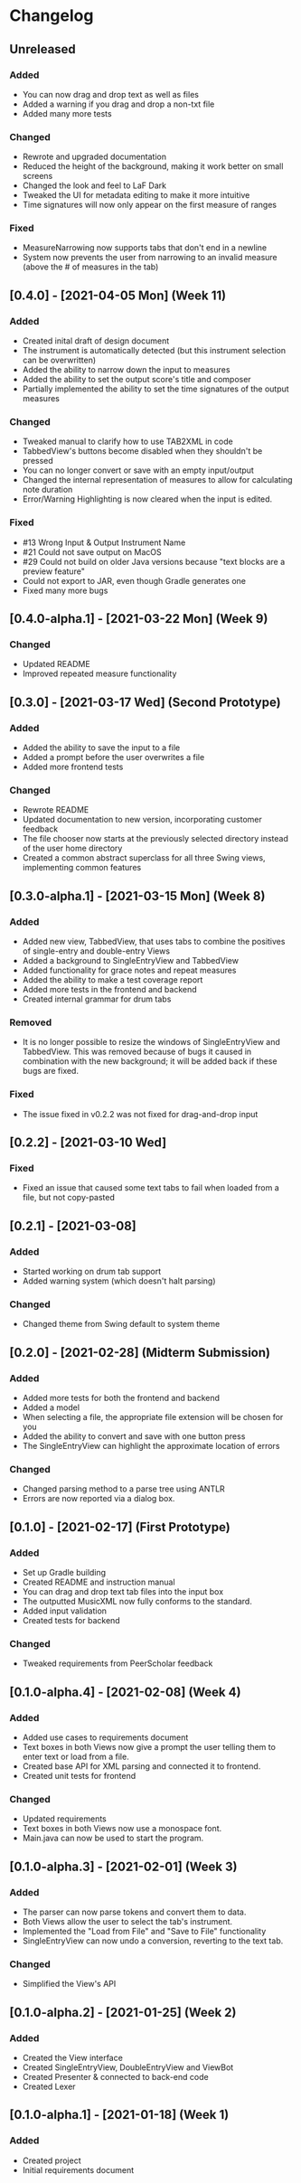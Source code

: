 * Changelog
** Unreleased
*** Added
    - You can now drag and drop text as well as files
    - Added a warning if you drag and drop a non-txt file
    - Added many more tests
*** Changed
    - Rewrote and upgraded documentation
    - Reduced the height of the background, making it work better on small screens
    - Changed the look and feel to LaF Dark
    - Tweaked the UI for metadata editing to make it more intuitive
    - Time signatures will now only appear on the first measure of ranges
*** Fixed
    - MeasureNarrowing now supports tabs that don't end in a newline
    - System now prevents the user from narrowing to an invalid measure (above the # of measures in the tab)
** [0.4.0] - [2021-04-05 Mon] (Week 11)
*** Added
    - Created inital draft of design document
    - The instrument is automatically detected (but this instrument selection can be overwritten)
    - Added the ability to narrow down the input to measures
    - Added the ability to set the output score's title and composer
    - Partially implemented the ability to set the time signatures of the output measures
*** Changed
    - Tweaked manual to clarify how to use TAB2XML in code
    - TabbedView's buttons become disabled when they shouldn't be pressed
    - You can no longer convert or save with an empty input/output
    - Changed the internal representation of measures to allow for calculating note duration
    - Error/Warning Highlighting is now cleared when the input is edited.
*** Fixed
    - #13 Wrong Input & Output Instrument Name
    - #21 Could not save output on MacOS
    - #29 Could not build on older Java versions because "text blocks are a preview feature"
    - Could not export to JAR, even though Gradle generates one
    - Fixed many more bugs
** [0.4.0-alpha.1] - [2021-03-22 Mon] (Week 9)
*** Changed
    - Updated README
    - Improved repeated measure functionality
** [0.3.0] - [2021-03-17 Wed] (Second Prototype)
*** Added
    - Added the ability to save the input to a file
    - Added a prompt before the user overwrites a file
    - Added more frontend tests
*** Changed
    - Rewrote README
    - Updated documentation to new version, incorporating customer feedback
    - The file chooser now starts at the previously selected directory instead of the user home directory
    - Created a common abstract superclass for all three Swing views, implementing common features
** [0.3.0-alpha.1] - [2021-03-15 Mon] (Week 8)
*** Added
    - Added new view, TabbedView, that uses tabs to combine the positives of single-entry and double-entry Views
    - Added a background to SingleEntryView and TabbedView
    - Added functionality for grace notes and repeat measures
    - Added the ability to make a test coverage report
    - Added more tests in the frontend and backend
    - Created internal grammar for drum tabs
*** Removed
    - It is no longer possible to resize the windows of SingleEntryView and TabbedView.  This was removed because of bugs it caused in combination with the new background; it will be added back if these bugs are fixed.
*** Fixed
    - The issue fixed in v0.2.2 was not fixed for drag-and-drop input
** [0.2.2] - [2021-03-10 Wed] 
*** Fixed
    - Fixed an issue that caused some text tabs to fail when loaded from a file, but not copy-pasted
** [0.2.1] - [2021-03-08]
*** Added
    - Started working on drum tab support
    - Added warning system (which doesn't halt parsing)
*** Changed
    - Changed theme from Swing default to system theme
** [0.2.0] - [2021-02-28] (Midterm Submission)
*** Added
    - Added more tests for both the frontend and backend
    - Added a model
    - When selecting a file, the appropriate file extension will be chosen for you
    - Added the ability to convert and save with one button press
    - The SingleEntryView can highlight the approximate location of errors
*** Changed
    - Changed parsing method to a parse tree using ANTLR
    - Errors are now reported via a dialog box.
** [0.1.0] - [2021-02-17] (First Prototype)
*** Added
    - Set up Gradle building
    - Created README and instruction manual
    - You can drag and drop text tab files into the input box
    - The outputted MusicXML now fully conforms to the standard.
    - Added input validation
    - Created tests for backend
*** Changed
    - Tweaked requirements from PeerScholar feedback
** [0.1.0-alpha.4] - [2021-02-08] (Week 4)
*** Added
    - Added use cases to requirements document
    - Text boxes in both Views now give a prompt the user telling them to enter text or load from a file.
    - Created base API for XML parsing and connected it to frontend.
    - Created unit tests for frontend
*** Changed
    - Updated requirements
    - Text boxes in both Views now use a monospace font.
    - Main.java can now be used to start the program.
** [0.1.0-alpha.3] - [2021-02-01] (Week 3)
*** Added
    - The parser can now parse tokens and convert them to data.
    - Both Views allow the user to select the tab's instrument.
    - Implemented the "Load from File" and "Save to File" functionality
    - SingleEntryView can now undo a conversion, reverting to the text tab.
*** Changed
    - Simplified the View's API
** [0.1.0-alpha.2] - [2021-01-25] (Week 2)
*** Added
    - Created the View interface
    - Created SingleEntryView, DoubleEntryView and ViewBot
    - Created Presenter & connected to back-end code
    - Created Lexer
** [0.1.0-alpha.1] - [2021-01-18] (Week 1)
*** Added
    - Created project
    - Initial requirements document
